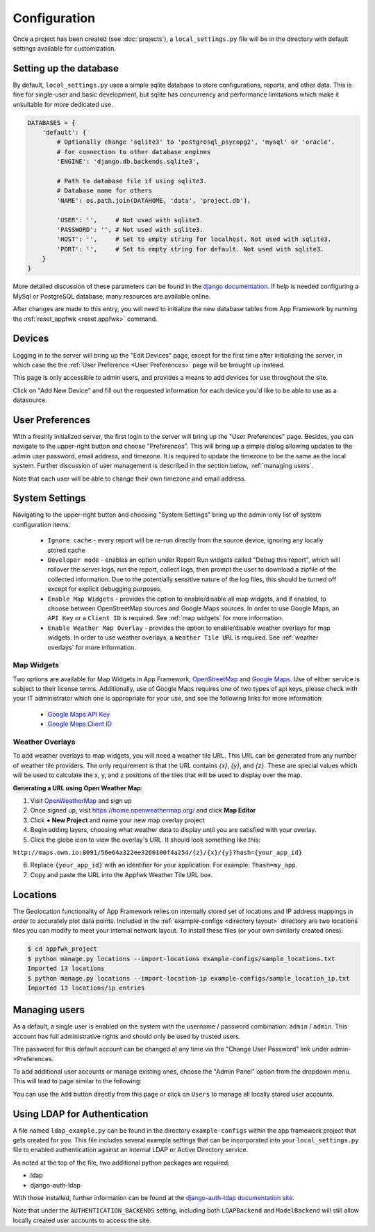 Configuration
=============

Once a project has been created (see :doc:`projects`), a ``local_settings.py``
file will be in the directory with default settings available for customization.

Setting up the database
-----------------------

By default, ``local_settings.py`` uses a simple sqlite database to store
configurations, reports, and other data.  This is fine for single-user
and basic development, but sqlite has concurrency and performance limitations
which make it unsuitable for more dedicated use.

.. code-block:: python

    DATABASES = {
        'default': {
            # Optionally change 'sqlite3' to 'postgresql_psycopg2', 'mysql' or 'oracle'.
            # for connection to other database engines
            'ENGINE': 'django.db.backends.sqlite3',

            # Path to database file if using sqlite3.
            # Database name for others
            'NAME': os.path.join(DATAHOME, 'data', 'project.db'),

            'USER': '',     # Not used with sqlite3.
            'PASSWORD': '', # Not used with sqlite3.
            'HOST': '',     # Set to empty string for localhost. Not used with sqlite3.
            'PORT': '',     # Set to empty string for default. Not used with sqlite3.
        }
    }

More detailed discussion of these parameters can be found in the
`django documentation <https://docs.djangoproject.com/en/1.5/ref/settings/#databases>`_.
If help is needed configuring a MySql or PostgreSQL database, many resources
are available online.

After changes are made to this entry, you will need to initialize the new
database tables from App Framework by running the :ref:`reset_appfwk <reset appfwk>`
command.


.. _devices:

Devices
-------
Logging in to the server will bring up the "Edit Devices" page, except
for the first time after initializing the server, in which case the
the :ref:`User Preference <User Preferences>` page will be brought up instead.

This page is only accessible to admin users,
and provides a means to add devices for use throughout the site.

Click on "Add New Device" and fill out the requested information for
each device you'd like to be able to use as a datasource.


.. _user preferences:

User Preferences
----------------

With a freshly initialized server, the first login to the server will bring
up the "User Preferences" page. Besides, you can navigate to the upper-right
button and choose "Preferences".  This will bring up a simple dialog allowing
updates to the admin user password, email address, and timezone.  It is required
to update the timezone to be the same as the local system. Further discussion of
user management is described in the section below, :ref:`managing users`.

Note that each user will be able to change their own timezone and email address.


.. _system settings:

System Settings
---------------

Navigating to the upper-right button and choosing "System Settings" bring up
the admin-only list of system configuration items.

    * ``Ignore cache`` - every report will be re-run directly from the source
      device, ignoring any locally stored cache
    * ``Developer mode`` - enables an option under Report Run widgets called
      "Debug this report", which will rollover the server logs, run the report,
      collect logs, then prompt the user to download a zipfile of the collected
      information.  Due to the potentially sensitive nature of the log files,
      this should be turned off except for explicit debugging purposes.
    * ``Enable Map Widgets`` - provides the option to enable/disable
      all map widgets, and if enabled, to choose between OpenStreetMap
      sources and Google Maps sources.  In order to use Google Maps,
      an ``API Key`` or a ``Client ID`` is required.  See :ref:`map widgets`
      for more information.
    * ``Enable Weather Map Overlay`` - provides the option to enable/disable
      weather overlays for map widgets. In order to use weather overlays,
      a ``Weather Tile URL`` is required.  See :ref:`weather overlays`
      for more information.

.. _map widgets:

Map Widgets
^^^^^^^^^^^

Two options are available for Map Widgets in App Framework,
`OpenStreetMap <http://www.openstreetmap.org/about>`_ and
`Google Maps <https://developers.google.com/maps/>`_.  Use of either service
is subject to their license terms.  Additionally, use of Google Maps
requires one of two types of api keys, please check with your IT administrator
which one is appropriate for your use, and see the following links for more
information:

    * `Google Maps API Key <https://developers.google.com/maps/documentation/javascript/tutorial>`_
    * `Google Maps Client ID <https://developers.google.com/maps/documentation/business/clientside/#MapsJS>`_


.. _weather overlays:

Weather Overlays
^^^^^^^^^^^^^^^^

To add weather overlays to map widgets, you will need a weather tile URL.
This URL can be generated from any number of weather tile providers. The
only requirement is that the URL contains `{x}`, `{y}`, and `{z}`. These are
special values which will be used to calculate the x, y, and z positions
of the tiles that will be used to display over the map.

**Generating a URL using Open Weather Map**:

1. Visit `OpenWeatherMap <http://openweathermap.org/>`_ and sign up
2. Once signed up, visit `https://home.openweathermap.org/ <https://home.openweathermap.org/>`_ and
   click **Map Editor**
3. Click **+ New Project** and name your new map overlay project
4. Begin adding layers, choosing what weather data to display until you are satisfied with your overlay.
5. Click the globe icon to view the overlay's URL. It should look something like this:

``http://maps.owm.io:8091/56e64a322ee3260100f4a254/{z}/{x}/{y}?hash={your_app_id}``

6. Replace ``{your_app_id}`` with an identifier for your application. For example: ``?hash=my_app``.
7. Copy and paste the URL into the Appfwk Weather Tile URL box.


.. _locations import:

Locations
---------

The Geolocation functionality of App Framework relies on internally
stored set of locations and IP address mappings in order to accurately
plot data points.  Included in the :ref:`example-configs <directory layout>`
directory are two locations files you can modify to meet your internal
network layout.  To install these files (or your own similarly created
ones):

.. code-block:: console

    $ cd appfwk_project
    $ python manage.py locations --import-locations example-configs/sample_locations.txt
    Imported 13 locations
    $ python manage.py locations --import-location-ip example-configs/sample_location_ip.txt
    Imported 13 locations/ip entries


.. _managing users:

Managing users
--------------

As a default, a single user is enabled on the system with the username /
password combination: ``admin`` / ``admin``.  This account has full administrative
rights and should only be used by trusted users.

The password for this default account can be changed at any time via the
"Change User Password" link under admin->Preferences.

To add additional user accounts or manage existing ones, choose the
"Admin Panel" option from the dropdown menu.  This will lead to page similar to
the following:

.. image:: admin-panel-users.png
   :align: center

You can use the ``Add`` button directly from this page or click on ``Users`` to
manage all locally stored user accounts.


Using LDAP for Authentication
-----------------------------

A file named ``ldap_example.py`` can be found in the directory
``example-configs`` within the app framework project that gets created for you.
This file includes several example settings that can be incorporated into your
``local_settings.py`` file to enabled authentication against an internal LDAP
or Active Directory service.

As noted at the top of the file, two additional python packages are required:

* ldap
* django-auth-ldap

With those installed, further information can be found at the `django-auth-ldap
documentation site <http://pythonhosted.org/django-auth-ldap/authentication.html>`_.

Note that under the ``AUTHENTICATION_BACKENDS`` setting, including both
``LDAPBackend`` and ``ModelBackend`` will still allow locally created user
accounts to access the site.

